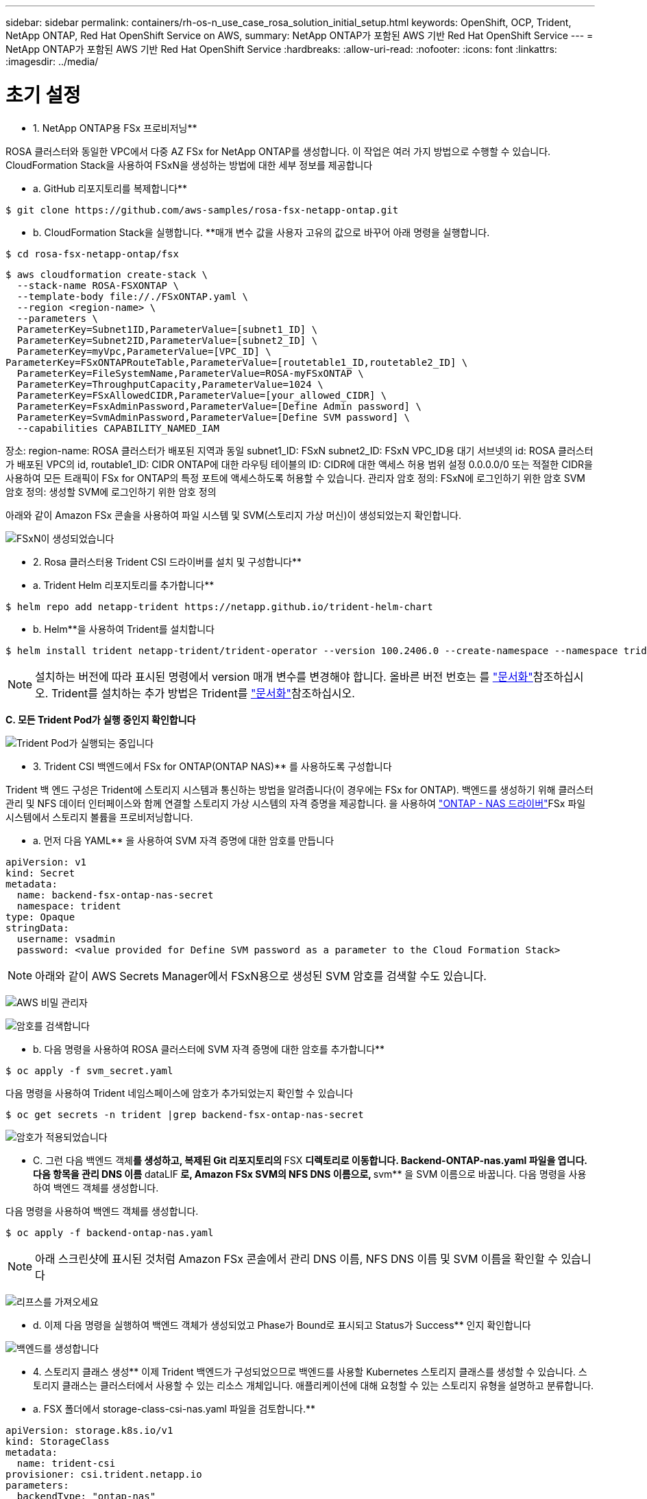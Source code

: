 ---
sidebar: sidebar 
permalink: containers/rh-os-n_use_case_rosa_solution_initial_setup.html 
keywords: OpenShift, OCP, Trident, NetApp ONTAP, Red Hat OpenShift Service on AWS, 
summary: NetApp ONTAP가 포함된 AWS 기반 Red Hat OpenShift Service 
---
= NetApp ONTAP가 포함된 AWS 기반 Red Hat OpenShift Service
:hardbreaks:
:allow-uri-read: 
:nofooter: 
:icons: font
:linkattrs: 
:imagesdir: ../media/




= 초기 설정

** 1. NetApp ONTAP용 FSx 프로비저닝**

ROSA 클러스터와 동일한 VPC에서 다중 AZ FSx for NetApp ONTAP를 생성합니다. 이 작업은 여러 가지 방법으로 수행할 수 있습니다. CloudFormation Stack을 사용하여 FSxN을 생성하는 방법에 대한 세부 정보를 제공합니다

** a. GitHub 리포지토리를 복제합니다**

[source]
----
$ git clone https://github.com/aws-samples/rosa-fsx-netapp-ontap.git
----
** b. CloudFormation Stack을 실행합니다. **매개 변수 값을 사용자 고유의 값으로 바꾸어 아래 명령을 실행합니다.

[source]
----
$ cd rosa-fsx-netapp-ontap/fsx
----
[source]
----
$ aws cloudformation create-stack \
  --stack-name ROSA-FSXONTAP \
  --template-body file://./FSxONTAP.yaml \
  --region <region-name> \
  --parameters \
  ParameterKey=Subnet1ID,ParameterValue=[subnet1_ID] \
  ParameterKey=Subnet2ID,ParameterValue=[subnet2_ID] \
  ParameterKey=myVpc,ParameterValue=[VPC_ID] \
ParameterKey=FSxONTAPRouteTable,ParameterValue=[routetable1_ID,routetable2_ID] \
  ParameterKey=FileSystemName,ParameterValue=ROSA-myFSxONTAP \
  ParameterKey=ThroughputCapacity,ParameterValue=1024 \
  ParameterKey=FSxAllowedCIDR,ParameterValue=[your_allowed_CIDR] \
  ParameterKey=FsxAdminPassword,ParameterValue=[Define Admin password] \
  ParameterKey=SvmAdminPassword,ParameterValue=[Define SVM password] \
  --capabilities CAPABILITY_NAMED_IAM
----
장소: region-name: ROSA 클러스터가 배포된 지역과 동일 subnet1_ID: FSxN subnet2_ID: FSxN VPC_ID용 대기 서브넷의 id: ROSA 클러스터가 배포된 VPC의 id, routable1_ID: CIDR ONTAP에 대한 라우팅 테이블의 ID: CIDR에 대한 액세스 허용 범위 설정 0.0.0.0/0 또는 적절한 CIDR을 사용하여 모든 트래픽이 FSx for ONTAP의 특정 포트에 액세스하도록 허용할 수 있습니다. 관리자 암호 정의: FSxN에 로그인하기 위한 암호 SVM 암호 정의: 생성할 SVM에 로그인하기 위한 암호 정의

아래와 같이 Amazon FSx 콘솔을 사용하여 파일 시스템 및 SVM(스토리지 가상 머신)이 생성되었는지 확인합니다.

image:redhat_openshift_container_rosa_image2.png["FSxN이 생성되었습니다"]

** 2. Rosa 클러스터용 Trident CSI 드라이버를 설치 및 구성합니다**

** a. Trident Helm 리포지토리를 추가합니다**

[source]
----
$ helm repo add netapp-trident https://netapp.github.io/trident-helm-chart
----
** b. Helm**을 사용하여 Trident를 설치합니다

[source]
----
$ helm install trident netapp-trident/trident-operator --version 100.2406.0 --create-namespace --namespace trident
----

NOTE: 설치하는 버전에 따라 표시된 명령에서 version 매개 변수를 변경해야 합니다. 올바른 버전 번호는 를 link:https://docs.netapp.com/us-en/trident/trident-get-started/kubernetes-deploy-helm.html["문서화"]참조하십시오. Trident를 설치하는 추가 방법은 Trident를 link:https://docs.netapp.com/us-en/trident/trident-get-started/kubernetes-deploy.html["문서화"]참조하십시오.

**C. 모든 Trident Pod가 실행 중인지 확인합니다**

image:redhat_openshift_container_rosa_image3.png["Trident Pod가 실행되는 중입니다"]

** 3. Trident CSI 백엔드에서 FSx for ONTAP(ONTAP NAS)** 를 사용하도록 구성합니다

Trident 백 엔드 구성은 Trident에 스토리지 시스템과 통신하는 방법을 알려줍니다(이 경우에는 FSx for ONTAP). 백엔드를 생성하기 위해 클러스터 관리 및 NFS 데이터 인터페이스와 함께 연결할 스토리지 가상 시스템의 자격 증명을 제공합니다. 을 사용하여 link:https://docs.netapp.com/us-en/trident/trident-use/ontap-nas.html["ONTAP - NAS 드라이버"]FSx 파일 시스템에서 스토리지 볼륨을 프로비저닝합니다.

** a. 먼저 다음 YAML** 을 사용하여 SVM 자격 증명에 대한 암호를 만듭니다

[source]
----
apiVersion: v1
kind: Secret
metadata:
  name: backend-fsx-ontap-nas-secret
  namespace: trident
type: Opaque
stringData:
  username: vsadmin
  password: <value provided for Define SVM password as a parameter to the Cloud Formation Stack>
----

NOTE: 아래와 같이 AWS Secrets Manager에서 FSxN용으로 생성된 SVM 암호를 검색할 수도 있습니다.

image:redhat_openshift_container_rosa_image4.png["AWS 비밀 관리자"]

image:redhat_openshift_container_rosa_image5.png["암호를 검색합니다"]

** b. 다음 명령을 사용하여 ROSA 클러스터에 SVM 자격 증명에 대한 암호를 추가합니다**

[source]
----
$ oc apply -f svm_secret.yaml
----
다음 명령을 사용하여 Trident 네임스페이스에 암호가 추가되었는지 확인할 수 있습니다

[source]
----
$ oc get secrets -n trident |grep backend-fsx-ontap-nas-secret
----
image:redhat_openshift_container_rosa_image6.png["암호가 적용되었습니다"]

** C. 그런 다음 백엔드 객체**를 생성하고, 복제된 Git 리포지토리의 ** FSX **디렉토리로 이동합니다. Backend-ONTAP-nas.yaml 파일을 엽니다. 다음 항목을 관리 DNS 이름** dataLIF** 로, Amazon FSx SVM의 NFS DNS 이름으로, ** svm** 을 SVM 이름으로 바꿉니다. 다음 명령을 사용하여 백엔드 객체를 생성합니다.

다음 명령을 사용하여 백엔드 객체를 생성합니다.

[source]
----
$ oc apply -f backend-ontap-nas.yaml
----

NOTE: 아래 스크린샷에 표시된 것처럼 Amazon FSx 콘솔에서 관리 DNS 이름, NFS DNS 이름 및 SVM 이름을 확인할 수 있습니다

image:redhat_openshift_container_rosa_image7.png["리프스를 가져오세요"]

** d. 이제 다음 명령을 실행하여 백엔드 객체가 생성되었고 Phase가 Bound로 표시되고 Status가 Success** 인지 확인합니다

image:redhat_openshift_container_rosa_image8.png["백엔드를 생성합니다"]

** 4. 스토리지 클래스 생성** 이제 Trident 백엔드가 구성되었으므로 백엔드를 사용할 Kubernetes 스토리지 클래스를 생성할 수 있습니다. 스토리지 클래스는 클러스터에서 사용할 수 있는 리소스 개체입니다. 애플리케이션에 대해 요청할 수 있는 스토리지 유형을 설명하고 분류합니다.

** a. FSX 폴더에서 storage-class-csi-nas.yaml 파일을 검토합니다.**

[source]
----
apiVersion: storage.k8s.io/v1
kind: StorageClass
metadata:
  name: trident-csi
provisioner: csi.trident.netapp.io
parameters:
  backendType: "ontap-nas"
  fsType: "ext4"
allowVolumeExpansion: True
reclaimPolicy: Retain
----
** b. Rosa 클러스터에서 스토리지 클래스를 생성하고 Trident-CSI 스토리지 클래스가 생성되었는지 확인합니다.**

image:redhat_openshift_container_rosa_image9.png["백엔드를 생성합니다"]

Trident CSI 드라이버 설치 및 FSx for ONTAP 파일 시스템에 대한 연결이 완료되었습니다. 이제 FSx for ONTAP의 파일 볼륨을 사용하여 ROSA에 샘플 PostgreSQL 상태 저장 애플리케이션을 배포할 수 있습니다.

** C. Trident-CSI 스토리지 클래스를 사용하여 생성된 PVC 및 PVS가 없는지 확인합니다.**

image:redhat_openshift_container_rosa_image10.png["Trident를 사용하는 PVC가 없습니다"]

** d. 응용 프로그램이 Trident CSI를 사용하여 PV를 생성할 수 있는지 확인합니다.**

FSX** 폴더에 제공된 PVC-Trident.yaml 파일을 사용하여 PVC를 생성합니다.

[source]
----
pvc-trident.yaml
kind: PersistentVolumeClaim
apiVersion: v1
metadata:
  name: basic
spec:
  accessModes:
    - ReadWriteMany
  resources:
    requests:
      storage: 10Gi
  storageClassName: trident-csi
----
 You can issue the following commands to create a pvc and verify that it has been created.
image:redhat_openshift_container_rosa_image11.png["Trident를 사용하여 테스트 PVC를 생성합니다"]

** 5. 샘플 PostgreSQL 상태 저장 응용 프로그램을 배포합니다**

** a. helm을 사용하여 PostgreSQL**를 설치합니다

[source]
----
$ helm install postgresql bitnami/postgresql -n postgresql --create-namespace
----
image:redhat_openshift_container_rosa_image12.png["PostgreSQL을 설치합니다"]

** b. 응용 프로그램 포드가 실행 중이고 응용 프로그램에 대해 PVC 및 PV가 생성되었는지 확인합니다.**

image:redhat_openshift_container_rosa_image13.png["PostgreSQL Pod"]

image:redhat_openshift_container_rosa_image14.png["PostgreSQL PVC"]

image:redhat_openshift_container_rosa_image15.png["PostgreSQL PV입니다"]

** C. PostgreSQL 클라이언트 배포**

**다음 명령을 사용하여 설치된 PostgreSQL 서버의 암호를 가져옵니다.**

[source]
----
$ export POSTGRES_PASSWORD=$(kubectl get secret --namespace postgresql postgresql -o jsoata.postgres-password}" | base64 -d)
----
**다음 명령을 사용하여 PostgreSQL 클라이언트를 실행하고 암호를 사용하여 서버에 연결합니다**

[source]
----
$ kubectl run postgresql-client --rm --tty -i --restart='Never' --namespace postgresql --image docker.io/bitnami/postgresql:16.2.0-debian-11-r1 --env="PGPASSWORD=$POSTGRES_PASSWORD" \
> --command -- psql --host postgresql -U postgres -d postgres -p 5432
----
image:redhat_openshift_container_rosa_image16.png["PostgreSQL 클라이언트"]

** d. 데이터베이스 및 테이블 만들기 테이블에 대한 스키마를 만들고 테이블에 두 개의 데이터 행을 삽입합니다.**

image:redhat_openshift_container_rosa_image17.png["PostgreSQL 테이블, 스키마, 행"]

image:redhat_openshift_container_rosa_image18.png["PostgreSQL 행1"]

image:redhat_openshift_container_rosa_image19.png["PostgreSQL 행2"]
